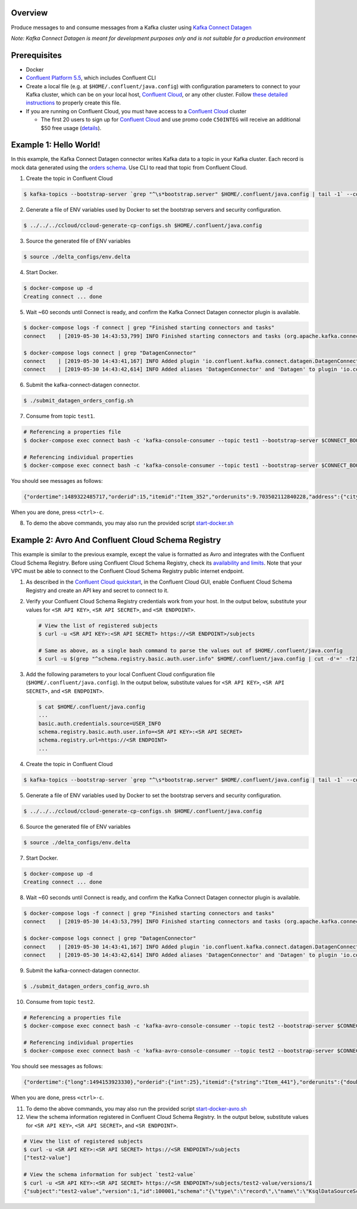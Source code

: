 Overview
========

Produce messages to and consume messages from a Kafka cluster using
`Kafka Connect
Datagen <https://www.confluent.io/hub/confluentinc/kafka-connect-datagen?utm_source=github&utm_medium=demo&utm_campaign=ch.examples_type.community_content.clients-ccloud>`__

*Note: Kafka Connect Datagen is meant for development purposes only and
is not suitable for a production environment*

Prerequisites
=============

-  Docker

-  `Confluent Platform
   5.5 <https://www.confluent.io/download/?utm_source=github&utm_medium=demo&utm_campaign=ch.examples_type.community_content.clients-ccloud>`__,
   which includes Confluent CLI

-  Create a local file (e.g. at ``$HOME/.confluent/java.config``) with
   configuration parameters to connect to your Kafka cluster, which can
   be on your local host, `Confluent
   Cloud <https://www.confluent.io/confluent-cloud/?utm_source=github&utm_medium=demo&utm_campaign=ch.examples_type.community_content.clients-ccloud>`__,
   or any other cluster. Follow `these detailed
   instructions <https://github.com/confluentinc/configuration-templates/tree/master/README.md>`__
   to properly create this file.

-  If you are running on Confluent Cloud, you must have access to a
   `Confluent
   Cloud <https://www.confluent.io/confluent-cloud/?utm_source=github&utm_medium=demo&utm_campaign=ch.examples_type.community_content.clients-ccloud>`__
   cluster

   -  The first 20 users to sign up for `Confluent
      Cloud <https://www.confluent.io/confluent-cloud/?utm_source=github&utm_medium=demo&utm_campaign=ch.examples_type.community_content.clients-ccloud>`__
      and use promo code ``C50INTEG`` will receive an additional $50
      free usage
      (`details <https://www.confluent.io/confluent-cloud-promo-disclaimer/?utm_source=github&utm_medium=demo&utm_campaign=ch.examples_type.community_content.clients-ccloud>`__).

Example 1: Hello World!
=======================

In this example, the Kafka Connect Datagen connector writes Kafka data
to a topic in your Kafka cluster. Each record is mock data generated
using the `orders
schema <https://github.com/confluentinc/kafka-connect-datagen/blob/master/src/main/resources/orders_schema.avro>`__.
Use CLI to read that topic from Confluent Cloud.

1. Create the topic in Confluent Cloud

.. code:: bash

   $ kafka-topics --bootstrap-server `grep "^\s*bootstrap.server" $HOME/.confluent/java.config | tail -1` --command-config $HOME/.confluent/java.config --topic test1 --create --replication-factor 3 --partitions 6

2. Generate a file of ENV variables used by Docker to set the bootstrap
   servers and security configuration.

.. code:: bash

   $ ../../../ccloud/ccloud-generate-cp-configs.sh $HOME/.confluent/java.config

3. Source the generated file of ENV variables

.. code:: bash

   $ source ./delta_configs/env.delta

4. Start Docker.

.. code:: bash

   $ docker-compose up -d
   Creating connect ... done

5. Wait ~60 seconds until Connect is ready, and confirm the Kafka
   Connect Datagen connector plugin is available.

.. code:: bash

   $ docker-compose logs -f connect | grep "Finished starting connectors and tasks"
   connect    | [2019-05-30 14:43:53,799] INFO Finished starting connectors and tasks (org.apache.kafka.connect.runtime.distributed.DistributedHerder)

   $ docker-compose logs connect | grep "DatagenConnector"
   connect    | [2019-05-30 14:43:41,167] INFO Added plugin 'io.confluent.kafka.connect.datagen.DatagenConnector' (org.apache.kafka.connect.runtime.isolation.DelegatingClassLoader)
   connect    | [2019-05-30 14:43:42,614] INFO Added aliases 'DatagenConnector' and 'Datagen' to plugin 'io.confluent.kafka.connect.datagen.DatagenConnector' (org.apache.kafka.connect.runtime.isolation.DelegatingClassLoader)

6. Submit the kafka-connect-datagen connector.

.. code:: bash

   $ ./submit_datagen_orders_config.sh 

7. Consume from topic ``test1``.

.. code:: bash

   # Referencing a properties file
   $ docker-compose exec connect bash -c 'kafka-console-consumer --topic test1 --bootstrap-server $CONNECT_BOOTSTRAP_SERVERS --consumer.config /tmp/ak-tools-ccloud.delta --max-messages 5'

   # Referencing individual properties
   $ docker-compose exec connect bash -c 'kafka-console-consumer --topic test1 --bootstrap-server $CONNECT_BOOTSTRAP_SERVERS --consumer-property ssl.endpoint.identification.algorithm=https --consumer-property sasl.mechanism=PLAIN --consumer-property security.protocol=SASL_SSL --consumer-property sasl.jaas.config="$SASL_JAAS_CONFIG_PROPERTY_FORMAT" --max-messages 5'

You should see messages as follows:

.. code:: bash

   {"ordertime":1489322485717,"orderid":15,"itemid":"Item_352","orderunits":9.703502112840228,"address":{"city":"City_48","state":"State_21","zipcode":32731}}

When you are done, press ``<ctrl>-c``.

8. To demo the above commands, you may also run the provided script
   `start-docker.sh <start-docker.sh>`__

Example 2: Avro And Confluent Cloud Schema Registry
===================================================

This example is similar to the previous example, except the value is
formatted as Avro and integrates with the Confluent Cloud Schema
Registry. Before using Confluent Cloud Schema Registry, check its
`availability and
limits <https://docs.confluent.io/current/cloud/limits.html?utm_source=github&utm_medium=demo&utm_campaign=ch.examples_type.community_content.clients-ccloud>`__.
Note that your VPC must be able to connect to the Confluent Cloud Schema
Registry public internet endpoint.

1. As described in the `Confluent Cloud
   quickstart <https://docs.confluent.io/current/quickstart/cloud-quickstart/schema-registry.html?utm_source=github&utm_medium=demo&utm_campaign=ch.examples_type.community_content.clients-ccloud>`__,
   in the Confluent Cloud GUI, enable Confluent Cloud Schema Registry
   and create an API key and secret to connect to it.

2. Verify your Confluent Cloud Schema Registry credentials work from
   your host. In the output below, substitute your values for
   ``<SR API KEY>``, ``<SR API SECRET>``, and ``<SR ENDPOINT>``.

   .. code:: shell

      # View the list of registered subjects
      $ curl -u <SR API KEY>:<SR API SECRET> https://<SR ENDPOINT>/subjects

      # Same as above, as a single bash command to parse the values out of $HOME/.confluent/java.config
      $ curl -u $(grep "^schema.registry.basic.auth.user.info" $HOME/.confluent/java.config | cut -d'=' -f2) $(grep "^schema.registry.url" $HOME/.confluent/java.config | cut -d'=' -f2)/subjects

3. Add the following parameters to your local Confluent Cloud
   configuration file (``$HOME/.confluent/java.config``). In the output
   below, substitute values for ``<SR API KEY>``, ``<SR API SECRET>``,
   and ``<SR ENDPOINT>``.

   .. code:: shell

      $ cat $HOME/.confluent/java.config
      ...
      basic.auth.credentials.source=USER_INFO
      schema.registry.basic.auth.user.info=<SR API KEY>:<SR API SECRET>
      schema.registry.url=https://<SR ENDPOINT>
      ...

4. Create the topic in Confluent Cloud

.. code:: bash

   $ kafka-topics --bootstrap-server `grep "^\s*bootstrap.server" $HOME/.confluent/java.config | tail -1` --command-config $HOME/.confluent/java.config --topic test2 --create --replication-factor 3 --partitions 6

5. Generate a file of ENV variables used by Docker to set the bootstrap
   servers and security configuration.

.. code:: bash

   $ ../../../ccloud/ccloud-generate-cp-configs.sh $HOME/.confluent/java.config

6. Source the generated file of ENV variables

.. code:: bash

   $ source ./delta_configs/env.delta

7. Start Docker.

.. code:: bash

   $ docker-compose up -d
   Creating connect ... done

8. Wait ~60 seconds until Connect is ready, and confirm the Kafka
   Connect Datagen connector plugin is available.

.. code:: bash

   $ docker-compose logs -f connect | grep "Finished starting connectors and tasks"
   connect    | [2019-05-30 14:43:53,799] INFO Finished starting connectors and tasks (org.apache.kafka.connect.runtime.distributed.DistributedHerder)

   $ docker-compose logs connect | grep "DatagenConnector"
   connect    | [2019-05-30 14:43:41,167] INFO Added plugin 'io.confluent.kafka.connect.datagen.DatagenConnector' (org.apache.kafka.connect.runtime.isolation.DelegatingClassLoader)
   connect    | [2019-05-30 14:43:42,614] INFO Added aliases 'DatagenConnector' and 'Datagen' to plugin 'io.confluent.kafka.connect.datagen.DatagenConnector' (org.apache.kafka.connect.runtime.isolation.DelegatingClassLoader)

9. Submit the kafka-connect-datagen connector.

.. code:: bash

   $ ./submit_datagen_orders_config_avro.sh 

10. Consume from topic ``test2``.

.. code:: bash

   # Referencing a properties file
   $ docker-compose exec connect bash -c 'kafka-avro-console-consumer --topic test2 --bootstrap-server $CONNECT_BOOTSTRAP_SERVERS --consumer.config /tmp/ak-tools-ccloud.delta --property basic.auth.credentials.source=$CONNECT_VALUE_CONVERTER_BASIC_AUTH_CREDENTIALS_SOURCE --property schema.registry.basic.auth.user.info=$CONNECT_VALUE_CONVERTER_SCHEMA_REGISTRY_BASIC_AUTH_USER_INFO --property schema.registry.url=$CONNECT_VALUE_CONVERTER_SCHEMA_REGISTRY_URL --max-messages 5'

   # Referencing individual properties
   $ docker-compose exec connect bash -c 'kafka-avro-console-consumer --topic test2 --bootstrap-server $CONNECT_BOOTSTRAP_SERVERS --consumer-property ssl.endpoint.identification.algorithm=https --consumer-property sasl.mechanism=PLAIN --consumer-property security.protocol=SASL_SSL --consumer-property sasl.jaas.config="$SASL_JAAS_CONFIG_PROPERTY_FORMAT" --property basic.auth.credentials.source=$CONNECT_VALUE_CONVERTER_BASIC_AUTH_CREDENTIALS_SOURCE --property schema.registry.basic.auth.user.info=$CONNECT_VALUE_CONVERTER_SCHEMA_REGISTRY_BASIC_AUTH_USER_INFO --property schema.registry.url=$CONNECT_VALUE_CONVERTER_SCHEMA_REGISTRY_URL --max-messages 5'

You should see messages as follows:

.. code:: bash

   {"ordertime":{"long":1494153923330},"orderid":{"int":25},"itemid":{"string":"Item_441"},"orderunits":{"double":0.9910185646928878},"address":{"io.confluent.ksql.avro_schemas.KsqlDataSourceSchema_address":{"city":{"string":"City_61"},"state":{"string":"State_41"},"zipcode":{"long":60468}}}}

When you are done, press ``<ctrl>-c``.

11. To demo the above commands, you may also run the provided script
    `start-docker-avro.sh <start-docker-avro.sh>`__

12. View the schema information registered in Confluent Cloud Schema
    Registry. In the output below, substitute values for
    ``<SR API KEY>``, ``<SR API SECRET>``, and ``<SR ENDPOINT>``.

.. code:: bash

   # View the list of registered subjects
   $ curl -u <SR API KEY>:<SR API SECRET> https://<SR ENDPOINT>/subjects
   ["test2-value"]

   # View the schema information for subject `test2-value`
   $ curl -u <SR API KEY>:<SR API SECRET> https://<SR ENDPOINT>/subjects/test2-value/versions/1
   {"subject":"test2-value","version":1,"id":100001,"schema":"{\"type\":\"record\",\"name\":\"KsqlDataSourceSchema\",\"namespace\":\"io.confluent.ksql.avro_schemas\",\"fields\":[{\"name\":\"ordertime\",\"type\":[\"null\",\"long\"],\"default\":null},{\"name\":\"orderid\",\"type\":[\"null\",\"int\"],\"default\":null},{\"name\":\"itemid\",\"type\":[\"null\",\"string\"],\"default\":null},{\"name\":\"orderunits\",\"type\":[\"null\",\"double\"],\"default\":null},{\"name\":\"address\",\"type\":[\"null\",{\"type\":\"record\",\"name\":\"KsqlDataSourceSchema_address\",\"fields\":[{\"name\":\"city\",\"type\":[\"null\",\"string\"],\"default\":null},{\"name\":\"state\",\"type\":[\"null\",\"string\"],\"default\":null},{\"name\":\"zipcode\",\"type\":[\"null\",\"long\"],\"default\":null}]}],\"default\":null}]}"}
